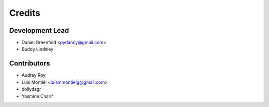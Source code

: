 =======
Credits
=======

Development Lead
----------------

* Daniel Greenfeld <pydanny@gmail.com>
* Buddy Lindsley

Contributors
------------

* Audrey Roy
* Luis Montiel <luismmontielg@gmail.com>
* dollydagr
* Yasmine Charif
